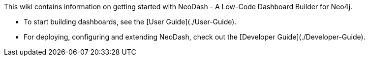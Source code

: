 This wiki contains information on getting started with NeoDash - A Low-Code Dashboard Builder for Neo4j.


- To start building dashboards, see the [User Guide](./User-Guide).
- For deploying, configuring and extending NeoDash, check out the [Developer Guide](./Developer-Guide).
